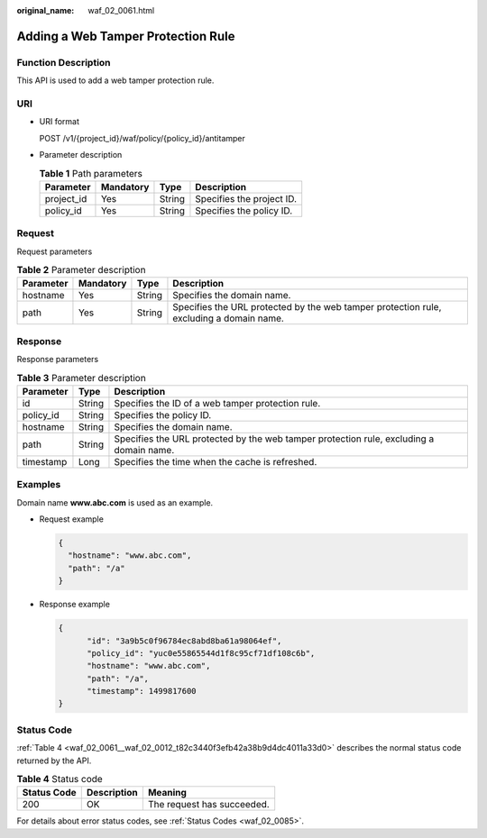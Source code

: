 :original_name: waf_02_0061.html

.. _waf_02_0061:

Adding a Web Tamper Protection Rule
===================================

Function Description
--------------------

This API is used to add a web tamper protection rule.

URI
---

-  URI format

   POST /v1/{project_id}/waf/policy/{policy_id}/antitamper

-  Parameter description

   .. table:: **Table 1** Path parameters

      ========== ========= ====== =========================
      Parameter  Mandatory Type   Description
      ========== ========= ====== =========================
      project_id Yes       String Specifies the project ID.
      policy_id  Yes       String Specifies the policy ID.
      ========== ========= ====== =========================

Request
-------

Request parameters

.. table:: **Table 2** Parameter description

   +-----------+-----------+--------+-----------------------------------------------------------------------------------------+
   | Parameter | Mandatory | Type   | Description                                                                             |
   +===========+===========+========+=========================================================================================+
   | hostname  | Yes       | String | Specifies the domain name.                                                              |
   +-----------+-----------+--------+-----------------------------------------------------------------------------------------+
   | path      | Yes       | String | Specifies the URL protected by the web tamper protection rule, excluding a domain name. |
   +-----------+-----------+--------+-----------------------------------------------------------------------------------------+

Response
--------

Response parameters

.. table:: **Table 3** Parameter description

   +-----------+--------+-----------------------------------------------------------------------------------------+
   | Parameter | Type   | Description                                                                             |
   +===========+========+=========================================================================================+
   | id        | String | Specifies the ID of a web tamper protection rule.                                       |
   +-----------+--------+-----------------------------------------------------------------------------------------+
   | policy_id | String | Specifies the policy ID.                                                                |
   +-----------+--------+-----------------------------------------------------------------------------------------+
   | hostname  | String | Specifies the domain name.                                                              |
   +-----------+--------+-----------------------------------------------------------------------------------------+
   | path      | String | Specifies the URL protected by the web tamper protection rule, excluding a domain name. |
   +-----------+--------+-----------------------------------------------------------------------------------------+
   | timestamp | Long   | Specifies the time when the cache is refreshed.                                         |
   +-----------+--------+-----------------------------------------------------------------------------------------+

Examples
--------

Domain name **www.abc.com** is used as an example.

-  Request example

   .. code-block::

      {
        "hostname": "www.abc.com",
        "path": "/a"
      }

-  Response example

   .. code-block::

      {
            "id": "3a9b5c0f96784ec8abd8ba61a98064ef",
            "policy_id": "yuc0e55865544d1f8c95cf71df108c6b",
            "hostname": "www.abc.com",
            "path": "/a",
            "timestamp": 1499817600
      }

Status Code
-----------

:ref:`Table 4 <waf_02_0061__waf_02_0012_t82c3440f3efb42a38b9d4dc4011a33d0>` describes the normal status code returned by the API.

.. _waf_02_0061__waf_02_0012_t82c3440f3efb42a38b9d4dc4011a33d0:

.. table:: **Table 4** Status code

   =========== =========== ==========================
   Status Code Description Meaning
   =========== =========== ==========================
   200         OK          The request has succeeded.
   =========== =========== ==========================

For details about error status codes, see :ref:`Status Codes <waf_02_0085>`.
